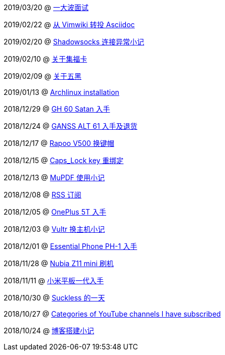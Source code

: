 2019/03/20 @ link:2019/03/20_一大波面试.html[一大波面试]

2019/02/22 @ link:2019/02/22_从%20Vimwiki%20转投%20Asciidoc.html[从 Vimwiki 转投 Asciidoc]

2019/02/20 @ link:2019/02/20_Shadowsocks%20连接异常小记.html[Shadowsocks 连接异常小记]

2019/02/10 @ link:2019/02/10_关于集福卡.html[关于集福卡]

2019/02/09 @ link:2019/02/09_关于五黑.html[关于五黑]

2019/01/13 @ link:2019/01/13_Archlinux%20installation.html[Archlinux installation]

2018/12/29 @ link:2018/12/29_GH%2060%20Satan%20入手.html[GH 60 Satan 入手]

2018/12/24 @ link:2018/12/24_GANSS%20ALT%2061%20入手及退货.html[GANSS ALT 61 入手及退货]

2018/12/17 @ link:2018/12/17_Rapoo%20V500%20换键帽.html[Rapoo V500 换键帽]

2018/12/15 @ link:2018/12/15_Caps_Lock%20key%20重绑定.html[Caps_Lock key 重绑定]

2018/12/13 @ link:2018/12/13_MuPDF%20使用小记.html[MuPDF 使用小记]

2018/12/08 @ link:2018/12/08_RSS%20订阅.html[RSS 订阅]

2018/12/05 @ link:2018/12/05_OnePlus%205T%20入手.html[OnePlus 5T 入手]

2018/12/03 @ link:2018/12/03_Vultr%20换主机小记.html[Vultr 换主机小记]

2018/12/01 @ link:2018/12/01_Essential%20Phone%20PH-1%20入手.html[Essential Phone PH-1 入手]

2018/11/28 @ link:2018/11/28_Nubia%20Z11%20mini%20刷机.html[Nubia Z11 mini 刷机]

2018/11/11 @ link:2018/11/11_小米平板一代入手.html[小米平板一代入手]

2018/10/30 @ link:2018/10/30_Suckless%20的一天.html[Suckless 的一天]

2018/10/27 @ link:2018/10/27_Categories%20of%20YouTube%20channels%20I%20have%20subscribed.html[Categories of YouTube channels I have subscribed]

2018/10/24 @ link:2018/10/24_博客搭建小记.html[博客搭建小记]


